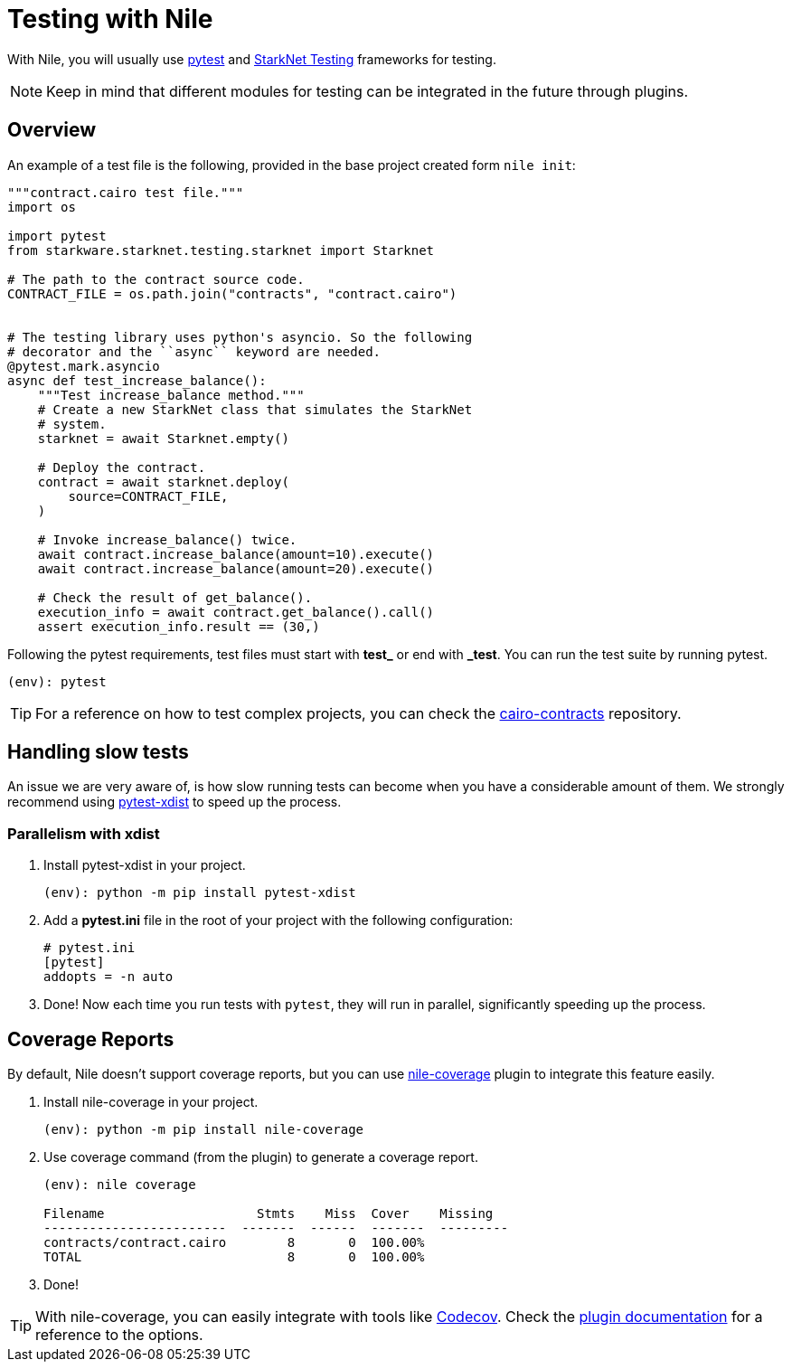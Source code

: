 :starknet-testing: link:https://github.com/starkware-libs/cairo-lang/tree/master/src/starkware/starknet/testing[StarkNet Testing]

= Testing with Nile

With Nile, you will usually use link:https://docs.pytest.org/[pytest] and {starknet-testing} frameworks for testing.

NOTE: Keep in mind that different modules for testing can be integrated in the future through plugins.

== Overview

An example of a test file is the following, provided in the base project created form `nile init`:

[,python]
----
"""contract.cairo test file."""
import os

import pytest
from starkware.starknet.testing.starknet import Starknet

# The path to the contract source code.
CONTRACT_FILE = os.path.join("contracts", "contract.cairo")


# The testing library uses python's asyncio. So the following
# decorator and the ``async`` keyword are needed.
@pytest.mark.asyncio
async def test_increase_balance():
    """Test increase_balance method."""
    # Create a new StarkNet class that simulates the StarkNet
    # system.
    starknet = await Starknet.empty()

    # Deploy the contract.
    contract = await starknet.deploy(
        source=CONTRACT_FILE,
    )

    # Invoke increase_balance() twice.
    await contract.increase_balance(amount=10).execute()
    await contract.increase_balance(amount=20).execute()

    # Check the result of get_balance().
    execution_info = await contract.get_balance().call()
    assert execution_info.result == (30,)
----

Following the pytest requirements, test files must start with *test_* or end with *_test*. You can run the test suite by running pytest.

[,sh]
----
(env): pytest
----

TIP: For a reference on how to test complex projects, you can check the link:https://github.com/OpenZeppelin/cairo-contracts[cairo-contracts] repository.

== Handling slow tests

An issue we are very aware of, is how slow running tests can become when you have a considerable amount of them. We strongly recommend using link:https://pytest-xdist.readthedocs.io/en/latest/[pytest-xdist] to speed up the process.

=== Parallelism with xdist

. Install pytest-xdist in your project.
+
[,sh]
----
(env): python -m pip install pytest-xdist
----
+
. Add a *pytest.ini* file in the root of your project with the following configuration:
+
[,sh]
----
# pytest.ini
[pytest]
addopts = -n auto
----
. Done! Now each time you run tests with `pytest`, they will run in parallel, significantly speeding up the process.

== Coverage Reports

By default, Nile doesn't support coverage reports, but you can use link:https://github.com/ericnordelo/nile-coverage[nile-coverage] plugin to integrate this feature easily.

. Install nile-coverage in your project.
+
[,sh]
----
(env): python -m pip install nile-coverage
----
+
. Use coverage command (from the plugin) to generate a coverage report.
+
[,sh]
----
(env): nile coverage

Filename                    Stmts    Miss  Cover    Missing
------------------------  -------  ------  -------  ---------
contracts/contract.cairo        8       0  100.00%
TOTAL                           8       0  100.00%
----
+
. Done!

TIP: With nile-coverage, you can easily integrate with tools like link:https://codecov.io[Codecov]. Check the link:https://github.com/ericnordelo/nile-coverage/blob/main/README.md[plugin documentation] for a reference to the options.